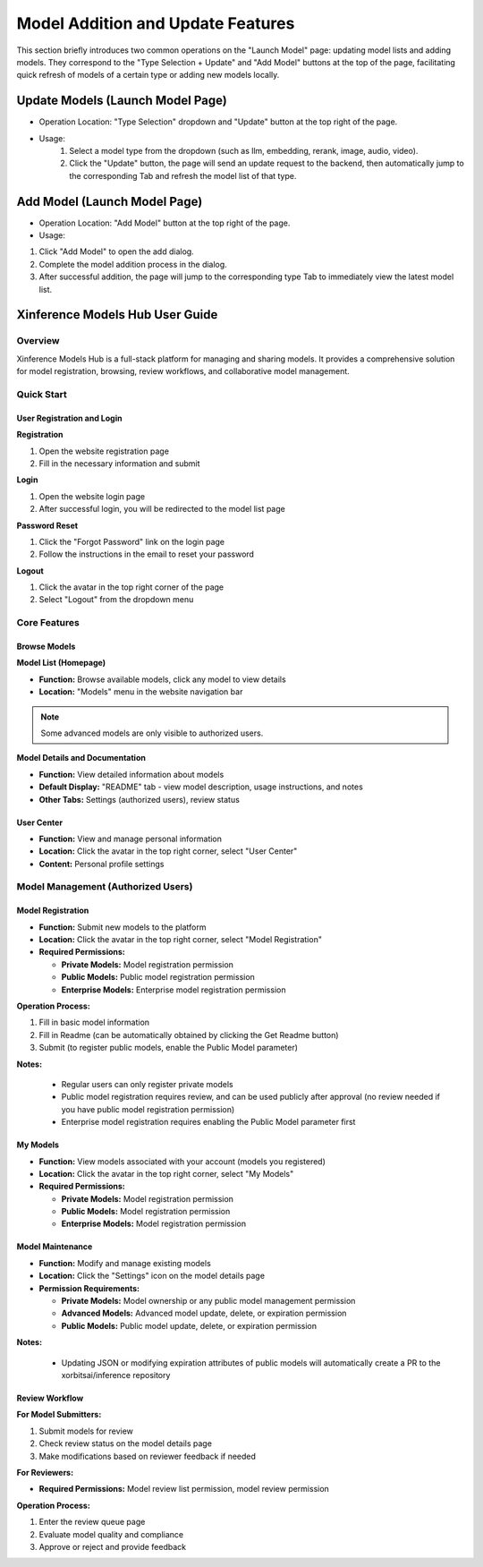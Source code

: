 .. _models_hub_user_guide_en:
.. _user_guide_en:

===================================
Model Addition and Update Features
===================================
This section briefly introduces two common operations on the "Launch Model" page: updating model lists and adding models. They correspond to the "Type Selection + Update" and "Add Model" buttons at the top of the page, facilitating quick refresh of models of a certain type or adding new models locally.

Update Models (Launch Model Page)
~~~~~~~~~~~~~~~~~~~~~~~~~~~~~~~~~~

- Operation Location: "Type Selection" dropdown and "Update" button at the top right of the page.
- Usage:
   1. Select a model type from the dropdown (such as llm, embedding, rerank, image, audio, video).
   2. Click the "Update" button, the page will send an update request to the backend, then automatically jump to the corresponding Tab and refresh the model list of that type.

Add Model (Launch Model Page)
~~~~~~~~~~~~~~~~~~~~~~~~~~~~~

- Operation Location: "Add Model" button at the top right of the page.
- Usage:

1. Click "Add Model" to open the add dialog.
2. Complete the model addition process in the dialog.
3. After successful addition, the page will jump to the corresponding type Tab to immediately view the latest model list.

Xinference Models Hub User Guide
~~~~~~~~~~~~~~~~~~~~~~~~~~~~~~~~~

Overview
--------

Xinference Models Hub is a full-stack platform for managing and sharing models.
It provides a comprehensive solution for model registration, browsing, review workflows, and collaborative model management.

Quick Start
-----------

User Registration and Login
^^^^^^^^^^^^^^^^^^^^^^^^^^^^

**Registration**

1. Open the website registration page
2. Fill in the necessary information and submit

**Login**

1. Open the website login page
2. After successful login, you will be redirected to the model list page

**Password Reset**

1. Click the "Forgot Password" link on the login page
2. Follow the instructions in the email to reset your password

**Logout**

1. Click the avatar in the top right corner of the page
2. Select "Logout" from the dropdown menu

Core Features
-------------

Browse Models
^^^^^^^^^^^^^

**Model List (Homepage)**

* **Function:** Browse available models, click any model to view details
* **Location:** "Models" menu in the website navigation bar

.. note::
   Some advanced models are only visible to authorized users.

**Model Details and Documentation**

* **Function:** View detailed information about models
* **Default Display:** "README" tab - view model description, usage instructions, and notes
* **Other Tabs:** Settings (authorized users), review status

User Center
^^^^^^^^^^^

* **Function:** View and manage personal information
* **Location:** Click the avatar in the top right corner, select "User Center"
* **Content:** Personal profile settings

Model Management (Authorized Users)
-----------------------------------

Model Registration
^^^^^^^^^^^^^^^^^^

* **Function:** Submit new models to the platform
* **Location:** Click the avatar in the top right corner, select "Model Registration"
* **Required Permissions:**

  * **Private Models:** Model registration permission
  * **Public Models:** Public model registration permission
  * **Enterprise Models:** Enterprise model registration permission

**Operation Process:**

1. Fill in basic model information
2. Fill in Readme (can be automatically obtained by clicking the Get Readme button)
3. Submit (to register public models, enable the Public Model parameter)

**Notes:**

  * Regular users can only register private models
  * Public model registration requires review, and can be used publicly after approval (no review needed if you have public model registration permission)
  * Enterprise model registration requires enabling the Public Model parameter first

My Models
^^^^^^^^^

* **Function:** View models associated with your account (models you registered)
* **Location:** Click the avatar in the top right corner, select "My Models"
* **Required Permissions:**

  * **Private Models:** Model registration permission
  * **Public Models:** Model registration permission
  * **Enterprise Models:** Model registration permission

Model Maintenance
^^^^^^^^^^^^^^^^^

* **Function:** Modify and manage existing models
* **Location:** Click the "Settings" icon on the model details page

* **Permission Requirements:**

  * **Private Models:** Model ownership or any public model management permission
  * **Advanced Models:** Advanced model update, delete, or expiration permission
  * **Public Models:** Public model update, delete, or expiration permission

**Notes:**

  * Updating JSON or modifying expiration attributes of public models will automatically create a PR to the xorbitsai/inference repository

Review Workflow
^^^^^^^^^^^^^^^

**For Model Submitters:**

1. Submit models for review
2. Check review status on the model details page
3. Make modifications based on reviewer feedback if needed

**For Reviewers:**

* **Required Permissions:** Model review list permission, model review permission

**Operation Process:**

1. Enter the review queue page
2. Evaluate model quality and compliance
3. Approve or reject and provide feedback
